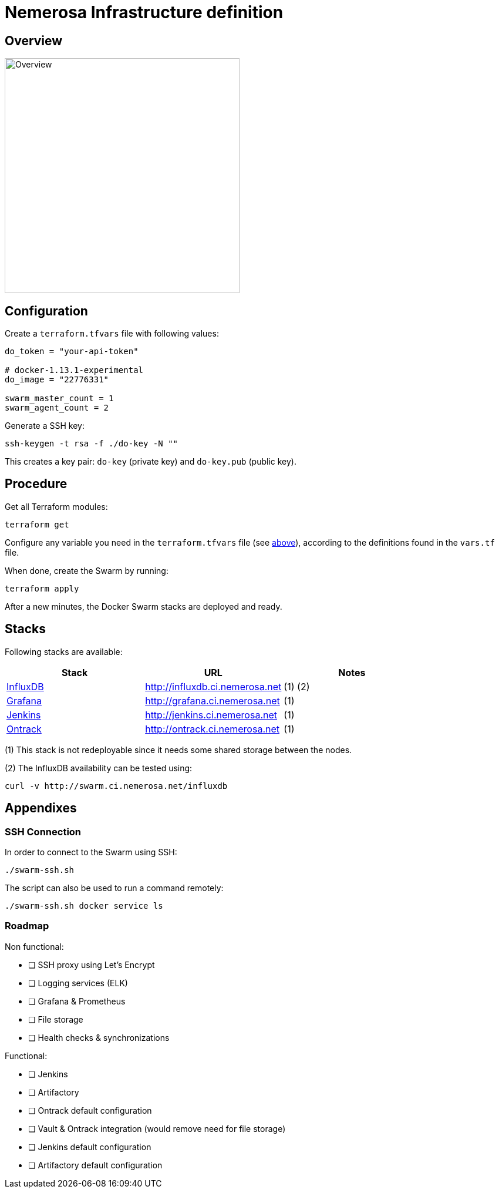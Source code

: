 Nemerosa Infrastructure definition
==================================

:toc:

[[overview]]
== Overview

image:overview.png[Overview,400]

[[configuration]]
== Configuration

Create a `terraform.tfvars` file with following values:

[source]
----
do_token = "your-api-token"

# docker-1.13.1-experimental
do_image = "22776331"

swarm_master_count = 1
swarm_agent_count = 2
----

Generate a SSH key:

[source,bash]
----
ssh-keygen -t rsa -f ./do-key -N ""
----

This creates a key pair: `do-key` (private key) and
`do-key.pub` (public key).

[[procedure]]
== Procedure

Get all Terraform modules:

[source,bash]
----
terraform get
----

Configure any variable you need in the `terraform.tfvars` file (see
<<configuration,above>>), according to the definitions found in
the `vars.tf` file.

When done, create the Swarm by running:

[source,bash]
----
terraform apply
----

After a new minutes, the Docker Swarm stacks are deployed and ready.

[[stacks]]
## Stacks

Following stacks are available:

|===
| Stack | URL | Notes

| https://docs.influxdata.com/influxdb/v1.2/[InfluxDB]
| http://influxdb.ci.nemerosa.net
| (1) (2)

| http://grafana.org/[Grafana]
| http://grafana.ci.nemerosa.net
| (1)

| https://jenkins.io/[Jenkins]
| http://jenkins.ci.nemerosa.net
| (1)

| http://nemerosa.github.io/ontrack/[Ontrack]
| http://ontrack.ci.nemerosa.net
| (1)
|===

(1) This stack is not redeployable since it needs some shared storage
    between the nodes.

(2) The InfluxDB availability can be tested using:

[source,bash]
----
curl -v http://swarm.ci.nemerosa.net/influxdb
----

[[appendixes]]
## Appendixes

[[ssh-connection]]
### SSH Connection

In order to connect to the Swarm using SSH:

[source,bash]
----
./swarm-ssh.sh
----

The script can also be used to run a command remotely:

[source,bash]
----
./swarm-ssh.sh docker service ls
----

[[roadmap]]
### Roadmap

Non functional:

- [ ] SSH proxy using Let's Encrypt
- [ ] Logging services (ELK)
- [ ] Grafana & Prometheus
- [ ] File storage
- [ ] Health checks & synchronizations

Functional:

- [ ] Jenkins
- [ ] Artifactory
- [ ] Ontrack default configuration
- [ ] Vault & Ontrack integration (would remove need for file storage)
- [ ] Jenkins default configuration
- [ ] Artifactory default configuration
